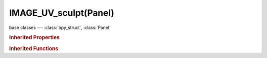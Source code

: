 IMAGE_UV_sculpt(Panel)
======================

.. module:: bpy.types

base classes --- :class:`bpy_struct`, :class:`Panel`

.. class:: IMAGE_UV_sculpt(Panel)

   

   .. method:: draw(context)

   .. staticmethod:: paint_settings(context)

   .. staticmethod:: prop_unified_color(parent, context, brush, prop_name, text='')

   .. staticmethod:: prop_unified_color_picker(parent, context, brush, prop_name, value_slider=True)

   .. staticmethod:: prop_unified_size(parent, context, brush, prop_name, icon='NONE', text='', slider=False)

   .. staticmethod:: prop_unified_strength(parent, context, brush, prop_name, icon='NONE', text='', slider=False)

   .. staticmethod:: prop_unified_weight(parent, context, brush, prop_name, icon='NONE', text='', slider=False)

   .. staticmethod:: unified_paint_settings(parent, context)

.. rubric:: Inherited Properties

.. hlist::
   :columns: 2

   * :class:`bpy_struct.id_data`
   * :class:`Panel.layout`
   * :class:`Panel.text`
   * :class:`Panel.bl_idname`
   * :class:`Panel.bl_label`
   * :class:`Panel.bl_translation_context`
   * :class:`Panel.bl_category`
   * :class:`Panel.bl_space_type`
   * :class:`Panel.bl_region_type`
   * :class:`Panel.bl_context`
   * :class:`Panel.bl_options`
   * :class:`Panel.use_pin`

.. rubric:: Inherited Functions

.. hlist::
   :columns: 2

   * :class:`bpy_struct.as_pointer`
   * :class:`bpy_struct.driver_add`
   * :class:`bpy_struct.driver_remove`
   * :class:`bpy_struct.get`
   * :class:`bpy_struct.is_property_hidden`
   * :class:`bpy_struct.is_property_readonly`
   * :class:`bpy_struct.is_property_set`
   * :class:`bpy_struct.items`
   * :class:`bpy_struct.keyframe_delete`
   * :class:`bpy_struct.keyframe_insert`
   * :class:`bpy_struct.keys`
   * :class:`bpy_struct.path_from_id`
   * :class:`bpy_struct.path_resolve`
   * :class:`bpy_struct.property_unset`
   * :class:`bpy_struct.type_recast`
   * :class:`bpy_struct.values`
   * :class:`Panel.poll`
   * :class:`Panel.draw`
   * :class:`Panel.draw_header`
   * :class:`Panel.append`
   * :class:`Panel.is_extended`
   * :class:`Panel.prepend`
   * :class:`Panel.remove`

